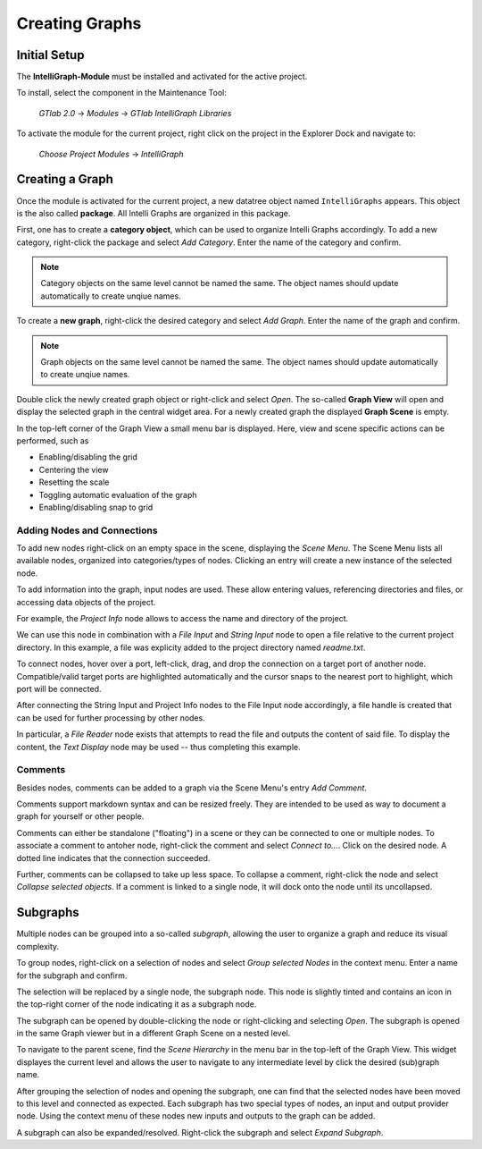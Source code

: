 .. _label_section_intelli_graph_install:

Creating Graphs
---------------

Initial Setup
"""""""""""""

The **IntelliGraph-Module** must be installed and activated for the active project.

To install, select the component in the Maintenance Tool:

	*GTlab 2.0* → *Modules* → *GTlab IntelliGraph Libraries*
	
To activate the module for the current project, right click on the project in the Explorer Dock and navigate to:

	*Choose Project Modules* → *IntelliGraph*

Creating a Graph
""""""""""""""""

Once the module is activated for the current project, a new datatree object named ``IntelliGraphs`` appears. 
This object is the also called **package**.
All Intelli Graphs are organized in this package.

First, one has to create a **category object**, which can be used to organize Intelli Graphs accordingly.
To add a new category, right-click the package and select *Add Category*.
Enter the name of the category and confirm.

.. image:: ../images/workflows_how_to_add_category_bright.png
   :align: center
   :alt: Adding a new category to the package
   :class: only-light

.. image:: ../images/workflows_how_to_add_category_dark.png
   :align: center
   :alt: Adding a new category to the package
   :class: only-dark

.. note::
   Category objects on the same level cannot be named the same. The object names should update automatically to create unqiue names.
   
To create a **new graph**, right-click the desired category and select *Add Graph*.
Enter the name of the graph and confirm.

.. image:: ../images/workflows_how_to_add_graph_bright.png
   :align: center
   :alt: Adding a new graph to a category
   :class: only-light

.. image:: ../images/workflows_how_to_add_graph_dark.png
   :align: center
   :alt: Adding a new category to the package
   :class: only-dark

.. note::
   Graph objects on the same level cannot be named the same. The object names should update automatically to create unqiue names.
   
Double click the newly created graph object or right-click and select *Open*.
The so-called **Graph View** will open and display the selected graph in the central widget area.
For a newly created graph the displayed **Graph Scene** is empty.

In the top-left corner of the Graph View a small menu bar is displayed.
Here, view and scene specific actions can be performed, such as

- Enabling/disabling the grid
- Centering the view
- Resetting the scale
- Toggling automatic evaluation of the graph
- Enabling/disabling snap to grid

.. image:: ../images/workflows_graph_view_bright.png
   :align: center
   :alt: Graph View
   :class: only-light
   
.. image:: ../images/workflows_graph_view_dark.png
   :align: center
   :alt: Graph View
   :class: only-dark

Adding Nodes and Connections
^^^^^^^^^^^^^^^^^^^^^^^^^^^^

To add new nodes right-click on an empty space in the scene, displaying the *Scene Menu*.
The Scene Menu lists all available nodes, organized into categories/types of nodes.
Clicking an entry will create a new instance of the selected node.

To add information into the graph, input nodes are used.
These allow entering values, referencing directories and files, or accessing data objects of the project.

For example, the *Project Info* node allows to access the name and directory of the project.

.. image:: ../images/workflows_how_to_add_nodes_bright.png
   :align: center
   :alt: Scene Menu displaying all available nodes
   :class: only-light
   
.. image:: ../images/workflows_how_to_add_nodes_dark.png
   :align: center
   :alt: Scene Menu displaying all available nodes
   :class: only-dark

We can use this node in combination with a *File Input* and *String Input* node to open a file relative to the current project directory. In this example, a file was explicity added to the project directory named *readme.txt*. 

.. image:: ../images/workflows_graph_how_to_add_nodes_2.png
   :align: center
   :alt: Adding a String Input and File Input node

To connect nodes, hover over a port, left-click, drag, and drop the connection on a target port of another node.
Compatible/valid target ports are highlighted automatically and the cursor snaps to the nearest port to highlight, which port will be connected.

After connecting the String Input and Project Info nodes to the File Input node accordingly, a file handle is created that can be used for further processing by other nodes.

.. image:: ../images/workflows_graph_how_to_add_nodes_3.png
   :align: center
   :alt: Connecting all nodes accordingly

In particular, a *File Reader* node exists that attempts to read the file and outputs the content of said file.
To display the content, the *Text Display* node may be used -- thus completing this example.

.. image:: ../images/workflows_graph_how_to_add_nodes_4.png
   :align: center
   :alt: Adding a File Reader and Text Display node, finalizing the example

Comments
^^^^^^^^

Besides nodes, comments can be added to a graph via the Scene Menu's entry *Add Comment*.

Comments support markdown syntax and can be resized freely. 
They are intended to be used as way to document a graph for yourself or other people.

Comments can either be standalone ("floating") in a scene or they can be connected to one or multiple nodes.
To associate a comment to antoher node, right-click the comment and select *Connect to...*. 
Click on the desired node.
A dotted line indicates that the connection succeeded.

Further, comments can be collapsed to take up less space.
To collapse a comment, right-click the node and select *Collapse selected objects*.
If a comment is linked to a single node, it will dock onto the node until its uncollapsed.

Subgraphs
"""""""""

Multiple nodes can be grouped into a so-called *subgraph*, allowing the user to organize a graph and reduce its visual complexity.

To group nodes, right-click on a selection of nodes and select *Group selected Nodes* in the context menu.
Enter a name for the subgraph and confirm.

The selection will be replaced by a single node, the subgraph node.
This node is slightly tinted and contains an icon in the top-right corner of the node indicating it as a subgraph node.

The subgraph can be opened by double-clicking the node or right-clicking and selecting *Open*.
The subgraph is opened in the same Graph viewer but in a different Graph Scene on a nested level.

To navigate to the parent scene, find the *Scene Hierarchy* in the menu bar in the top-left of the Graph View.
This widget displayes the current level and allows the user to navigate to any intermediate level by click the desired (sub)graph name.

After grouping the selection of nodes and opening the subgraph, one can find that the selected nodes have been moved to this level and connected as expected.
Each subgraph has two special types of nodes, an input and output provider node.
Using the context menu of these nodes new inputs and outputs to the graph can be added.

A subgraph can also be expanded/resolved.
Right-click the subgraph and select *Expand Subgraph*. 
